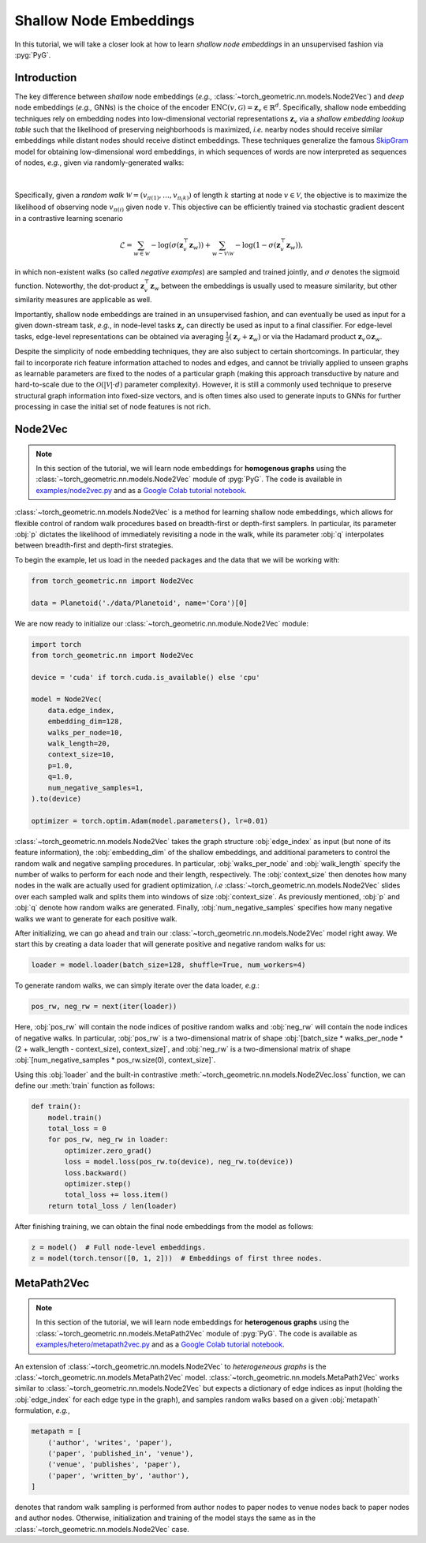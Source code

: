 Shallow Node Embeddings
=======================

In this tutorial, we will take a closer look at how to learn *shallow node embeddings* in an unsupervised fashion via :pyg:`PyG`.

Introduction
------------

The key difference between *shallow* node embeddings (*e.g.,* :class:`~torch_geometric.nn.models.Node2Vec`) and *deep* node embeddings (*e.g.,* GNNs) is the choice of the encoder :math:`\textrm{ENC}(v, \mathcal{G}) = \mathbf{z}_v \in \mathbb{R}^d`.
Specifically, shallow node embedding techniques rely on embedding nodes into low-dimensional vectorial representations :math:`\mathbf{z}_v` via a *shallow embedding lookup table* such that the likelihood of preserving neighborhoods is maximized, *i.e.* nearby nodes should receive similar embeddings while distant nodes should receive distinct embeddings.
These techniques generalize the famous `SkipGram <https://arxiv.org/abs/1310.4546>`_ model for obtaining low-dimensional word embeddings, in which sequences of words are now interpreted as sequences of nodes, *e.g.*, given via randomly-generated walks:

.. figure:: ../_figures/shallow_node_embeddings.png
  :align: center
  :width: 100%

|

Specifically, given a *random walk* :math:`\mathcal{W} = (v_{\pi(1)}, \ldots, v_{\pi_(k)})` of length :math:`k` starting at node :math:`v \in \mathcal{V}`, the objective is to maximize the likelihood of observing node :math:`v_{\pi(i)}` given node :math:`v`.
This objective can be efficiently trained via stochastic gradient descent in a contrastive learning scenario

.. math::
    \mathcal{L} = \sum_{w \in \mathcal{W}} - \log \left(\sigma(\mathbf{z}_v^{\top} \mathbf{z}_w) \right) + \sum_{w \sim \mathcal{V} \setminus \mathcal{W}} - \log \left( 1 - \sigma(\mathbf{z}_v^{\top} \mathbf{z}_w) \right),

in which non-existent walks (so called *negative examples*) are sampled and trained jointly, and :math:`\sigma` denotes the :math:`\textrm{sigmoid}` function.
Noteworthy, the dot-product :math:`\mathbf{z}_v^{\top} \mathbf{z}_w` between the embeddings is usually used to measure similarity, but other similarity measures are applicable as well.

Importantly, shallow node embeddings are trained in an unsupervised fashion, and can eventually be used as input for a given down-stream task, *e.g.*, in node-level tasks :math:`\mathbf{z}_v` can directly be used as input to a final classifier.
For edge-level tasks, edge-level representations can be obtained via averaging :math:`\frac{1}{2} (\mathbf{z}_v + \mathbf{z}_w)` or via the Hadamard product :math:`\mathbf{z}_v \odot \mathbf{z}_w`.

Despite the simplicity of node embedding techniques, they are also subject to certain shortcomings.
In particular, they fail to incorporate rich feature information attached to nodes and edges, and cannot be trivially applied to unseen
graphs as learnable parameters are fixed to the nodes of a particular graph (making this approach transductive by nature and hard-to-scale due to the :math:`\mathcal{O}(|\mathcal{V}| \cdot d)` parameter complexity).
However, it is still a commonly used technique to preserve structural graph information into fixed-size vectors, and is often times also used to generate inputs to GNNs for further processing in case the initial set of node features is not rich.

Node2Vec
--------

.. note::

    In this section of the tutorial, we will learn node embeddings for **homogenous graphs** using the :class:`~torch_geometric.nn.models.Node2Vec` module of :pyg:`PyG`.
    The code is available in `examples/node2vec.py <https://github.com/pyg-team/pytorch_geometric/blob/master/examples/node2vec.py>`_ and as a `Google Colab tutorial notebook <https://colab.research.google.com/github/AntonioLonga/PytorchGeometricTutorial/blob/main/Tutorial11/Tutorial11.ipynb>`_.

:class:`~torch_geometric.nn.models.Node2Vec` is a method for learning shallow node embeddings, which allows for flexible
control of random walk procedures based on breadth-first or depth-first samplers.
In particular, its parameter :obj:`p` dictates the likelihood of immediately revisiting a node in the walk, while its parameter :obj:`q` interpolates between breadth-first and depth-first strategies.

To begin the example, let us load in the needed packages and the data that we will be working with:

.. code-block:: python

    from torch_geometric.nn import Node2Vec

    data = Planetoid('./data/Planetoid', name='Cora')[0]

We are now ready to initialize our :class:`~torch_geometric.nn.module.Node2Vec` module:

.. code-block:: python

    import torch
    from torch_geometric.nn import Node2Vec

    device = 'cuda' if torch.cuda.is_available() else 'cpu'

    model = Node2Vec(
        data.edge_index,
        embedding_dim=128,
        walks_per_node=10,
        walk_length=20,
        context_size=10,
        p=1.0,
        q=1.0,
        num_negative_samples=1,
    ).to(device)

    optimizer = torch.optim.Adam(model.parameters(), lr=0.01)

:class:`~torch_geometric.nn.models.Node2Vec` takes the graph structure :obj:`edge_index` as input (but none of its feature information), the :obj:`embedding_dim` of the shallow embeddings, and additional parameters to control the random walk and negative sampling procedures.
In particular, :obj:`walks_per_node` and :obj:`walk_length` specify the number of walks to perform for each node and their length, respectively.
The :obj:`context_size` then denotes how many nodes in the walk are actually used for gradient optimization, *i.e* :class:`~torch_geometric.nn.models.Node2Vec` slides over each sampled walk and splits them into windows of size :obj:`context_size`.
As previously mentioned, :obj:`p` and :obj:`q` denote how random walks are generated.
Finally, :obj:`num_negative_samples` specifies how many negative walks we want to generate for each positive walk.

After initializing, we can go ahead and train our :class:`~torch_geometric.nn.models.Node2Vec` model right away.
We start this by creating a data loader that will generate positive and negative random walks for us:

.. code-block:: python

    loader = model.loader(batch_size=128, shuffle=True, num_workers=4)

To generate random walks, we can simply iterate over the data loader, *e.g.*:

.. code-block:: python

    pos_rw, neg_rw = next(iter(loader))

Here, :obj:`pos_rw` will contain the node indices of positive random walks and :obj:`neg_rw` will contain the node indices of negative walks.
In particular, :obj:`pos_rw` is a two-dimensional matrix of shape :obj:`[batch_size * walks_per_node * (2 + walk_length - context_size), context_size]`, and :obj:`neg_rw` is a two-dimensional matrix of shape :obj:`[num_negative_samples * pos_rw.size(0), context_size]`.

Using this :obj:`loader` and the built-in contrastive :meth:`~torch_geometric.nn.models.Node2Vec.loss` function, we can define our :meth:`train` function as follows:

.. code-block:: python

    def train():
        model.train()
        total_loss = 0
        for pos_rw, neg_rw in loader:
            optimizer.zero_grad()
            loss = model.loss(pos_rw.to(device), neg_rw.to(device))
            loss.backward()
            optimizer.step()
            total_loss += loss.item()
        return total_loss / len(loader)

After finishing training, we can obtain the final node embeddings from the model as follows:

.. code-block:: python

    z = model()  # Full node-level embeddings.
    z = model(torch.tensor([0, 1, 2]))  # Embeddings of first three nodes.


MetaPath2Vec
------------

.. note::

   In this section of the tutorial, we will learn node embeddings for **heterogenous graphs** using the :class:`~torch_geometric.nn.models.MetaPath2Vec` module of :pyg:`PyG`.
   The code is available as `examples/hetero/metapath2vec.py <https://github.com/pyg-team/pytorch_geometric/blob/master/examples/hetero/metapath2vec.py>`_ and as a `Google Colab tutorial notebook <https://colab.research.google.com/github/AntonioLonga/PytorchGeometricTutorial/blob/main/Tutorial11/Tutorial11.ipynb>`_.


An extension of :class:`~torch_geometric.nn.models.Node2Vec` to *heterogeneous graphs* is the :class:`~torch_geometric.nn.models.MetaPath2Vec` model.
:class:`~torch_geometric.nn.models.MetaPath2Vec` works similar to :class:`~torch_geometric.nn.models.Node2Vec` but expects a dictionary of edge indices as input (holding the :obj:`edge_index` for each edge type in the graph), and samples random walks based on a given :obj:`metapath` formulation, *e.g.*,

.. code-block:: python

    metapath = [
        ('author', 'writes', 'paper'),
        ('paper', 'published_in', 'venue'),
        ('venue', 'publishes', 'paper'),
        ('paper', 'written_by', 'author'),
    ]

denotes that random walk sampling is performed from author nodes to paper nodes to venue nodes back to paper nodes and author nodes.
Otherwise, initialization and training of the model stays the same as in the :class:`~torch_geometric.nn.models.Node2Vec` case.
